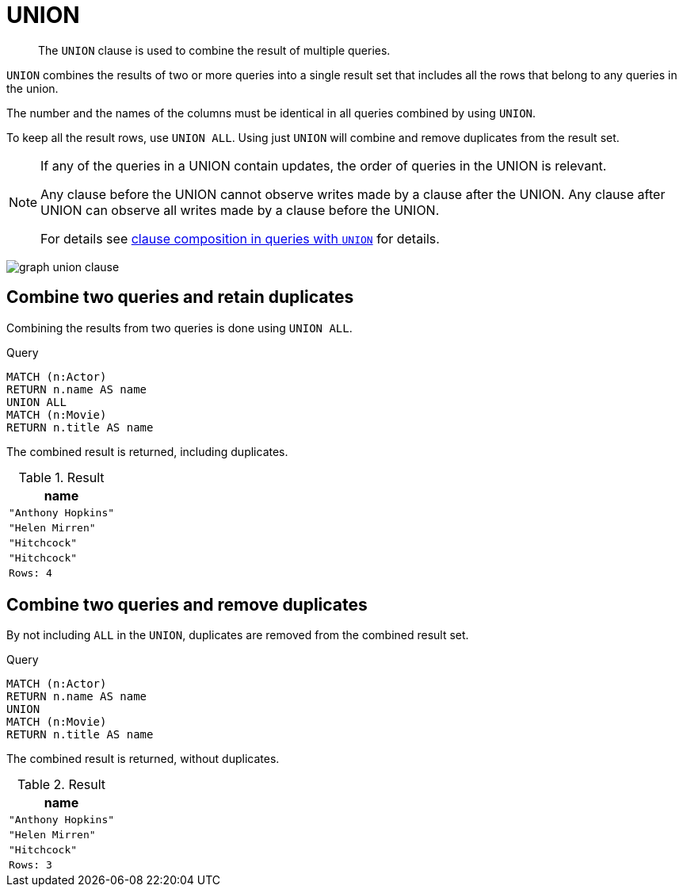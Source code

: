 :description: The `UNION` clause is used to combine the result of multiple queries.

[[query-union]]
= UNION

[abstract]
--
The `UNION` clause is used to combine the result of multiple queries.
--

`UNION` combines the results of two or more queries into a single result set that includes all the rows that belong to any queries in the union.

The number and the names of the columns must be identical in all queries combined by using `UNION`.

To keep all the result rows, use `UNION ALL`.
Using just `UNION` will combine and remove duplicates from the result set.

[NOTE]
====
If any of the queries in a UNION contain updates, the order of queries in the UNION is relevant.

Any clause before the UNION cannot observe writes made by a clause after the UNION.
Any clause after UNION can observe all writes made by a clause before the UNION.

For details see xref::clauses/clause_composition.adoc#cypher-clause-composition-union-queries[clause composition in queries with `UNION`] for details.
====

image:graph_union_clause.svg[]

////
[source, cypher, role=test-setup]
----
CREATE
  (ah:Actor {name: 'Anthony Hopkins'}),
  (hm:Actor {name: 'Helen Mirren'}),
  (hitchcock:Actor {name: 'Hitchcock'}),
  (hitchcockMovie:Movie {title: 'Hitchcock'}),
  (ah)-[:KNOWS]->(hm),
  (ah)-[:ACTS_IN]->(hitchcockMovie),
  (hm)-[:ACTS_IN]->(hitchcockMovie)
----
////


[[union-combine-queries-retain-duplicates]]
== Combine two queries and retain duplicates

Combining the results from two queries is done using `UNION ALL`.

.Query
[source, cypher]
----
MATCH (n:Actor)
RETURN n.name AS name
UNION ALL
MATCH (n:Movie)
RETURN n.title AS name
----

The combined result is returned, including duplicates.

.Result
[role="queryresult",options="header,footer",cols="1*<m"]
|===
| name
| "Anthony Hopkins"
| "Helen Mirren"
| "Hitchcock"
| "Hitchcock"
|Rows: 4
|===


[[union-combine-queries-remove-duplicates]]
== Combine two queries and remove duplicates

By not including `ALL` in the `UNION`, duplicates are removed from the combined result set.

.Query
[source, cypher]
----
MATCH (n:Actor)
RETURN n.name AS name
UNION
MATCH (n:Movie)
RETURN n.title AS name
----

The combined result is returned, without duplicates.

.Result
[role="queryresult",options="header,footer",cols="1*<m"]
|===
| name
| "Anthony Hopkins"
| "Helen Mirren"
| "Hitchcock"
|Rows: 3
|===

